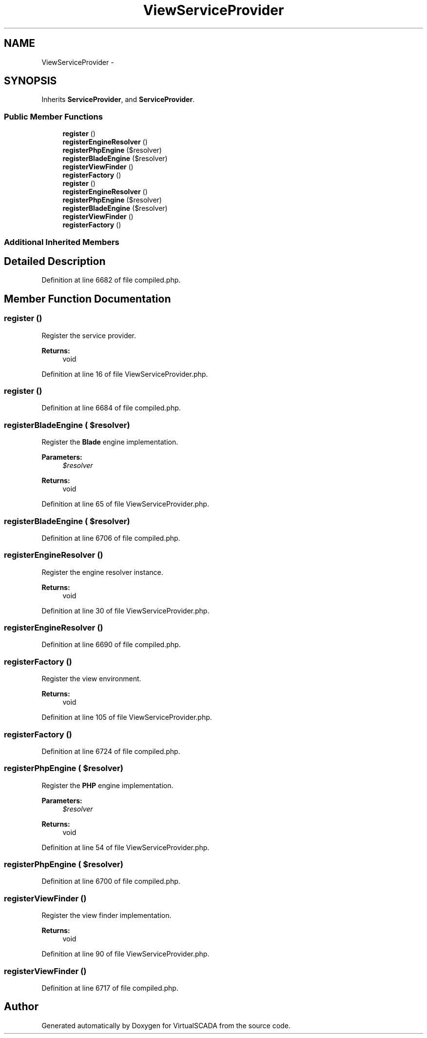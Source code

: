 .TH "ViewServiceProvider" 3 "Tue Apr 14 2015" "Version 1.0" "VirtualSCADA" \" -*- nroff -*-
.ad l
.nh
.SH NAME
ViewServiceProvider \- 
.SH SYNOPSIS
.br
.PP
.PP
Inherits \fBServiceProvider\fP, and \fBServiceProvider\fP\&.
.SS "Public Member Functions"

.in +1c
.ti -1c
.RI "\fBregister\fP ()"
.br
.ti -1c
.RI "\fBregisterEngineResolver\fP ()"
.br
.ti -1c
.RI "\fBregisterPhpEngine\fP ($resolver)"
.br
.ti -1c
.RI "\fBregisterBladeEngine\fP ($resolver)"
.br
.ti -1c
.RI "\fBregisterViewFinder\fP ()"
.br
.ti -1c
.RI "\fBregisterFactory\fP ()"
.br
.ti -1c
.RI "\fBregister\fP ()"
.br
.ti -1c
.RI "\fBregisterEngineResolver\fP ()"
.br
.ti -1c
.RI "\fBregisterPhpEngine\fP ($resolver)"
.br
.ti -1c
.RI "\fBregisterBladeEngine\fP ($resolver)"
.br
.ti -1c
.RI "\fBregisterViewFinder\fP ()"
.br
.ti -1c
.RI "\fBregisterFactory\fP ()"
.br
.in -1c
.SS "Additional Inherited Members"
.SH "Detailed Description"
.PP 
Definition at line 6682 of file compiled\&.php\&.
.SH "Member Function Documentation"
.PP 
.SS "register ()"
Register the service provider\&.
.PP
\fBReturns:\fP
.RS 4
void 
.RE
.PP

.PP
Definition at line 16 of file ViewServiceProvider\&.php\&.
.SS "register ()"

.PP
Definition at line 6684 of file compiled\&.php\&.
.SS "registerBladeEngine ( $resolver)"
Register the \fBBlade\fP engine implementation\&.
.PP
\fBParameters:\fP
.RS 4
\fI$resolver\fP 
.RE
.PP
\fBReturns:\fP
.RS 4
void 
.RE
.PP

.PP
Definition at line 65 of file ViewServiceProvider\&.php\&.
.SS "registerBladeEngine ( $resolver)"

.PP
Definition at line 6706 of file compiled\&.php\&.
.SS "registerEngineResolver ()"
Register the engine resolver instance\&.
.PP
\fBReturns:\fP
.RS 4
void 
.RE
.PP

.PP
Definition at line 30 of file ViewServiceProvider\&.php\&.
.SS "registerEngineResolver ()"

.PP
Definition at line 6690 of file compiled\&.php\&.
.SS "registerFactory ()"
Register the view environment\&.
.PP
\fBReturns:\fP
.RS 4
void 
.RE
.PP

.PP
Definition at line 105 of file ViewServiceProvider\&.php\&.
.SS "registerFactory ()"

.PP
Definition at line 6724 of file compiled\&.php\&.
.SS "registerPhpEngine ( $resolver)"
Register the \fBPHP\fP engine implementation\&.
.PP
\fBParameters:\fP
.RS 4
\fI$resolver\fP 
.RE
.PP
\fBReturns:\fP
.RS 4
void 
.RE
.PP

.PP
Definition at line 54 of file ViewServiceProvider\&.php\&.
.SS "registerPhpEngine ( $resolver)"

.PP
Definition at line 6700 of file compiled\&.php\&.
.SS "registerViewFinder ()"
Register the view finder implementation\&.
.PP
\fBReturns:\fP
.RS 4
void 
.RE
.PP

.PP
Definition at line 90 of file ViewServiceProvider\&.php\&.
.SS "registerViewFinder ()"

.PP
Definition at line 6717 of file compiled\&.php\&.

.SH "Author"
.PP 
Generated automatically by Doxygen for VirtualSCADA from the source code\&.
